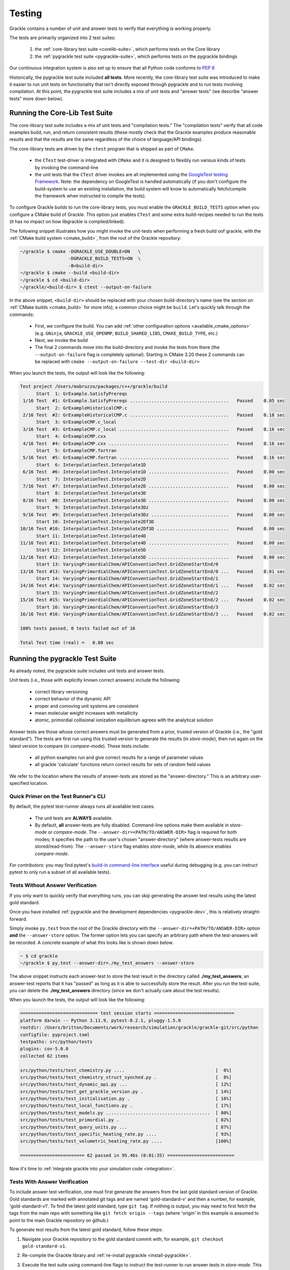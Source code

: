 .. _testing:

Testing
=======

Grackle contains a number of unit and answer tests to verify that
everything is working properly.

The tests are primarily organized into 2 test suites:

  1. the :ref:`core-library test suite <corelib-suite>`, which performs tests on the Core library
  2. the :ref:`pygrackle test suite <pygrackle-suite>`, which performs tests on the pygrackle bindings

Our continuous integration system is also set up to ensure that all Python code conforms to `PEP 8 <https://www.python.org/dev/peps/pep-0008/>`__

Historically, the pygrackle test suite included **all tests**.
More recently, the core-library test suite was introduced to make it easier to run unit tests on functionality that isn't directly exposed through pygrackle and to run tests involving compilation.
At this point, the pygrackle test suite includes a mix of unit tests and "answer tests" (we describe "answer tests" more down below). 

.. _corelib-suite:

Running the Core-Lib Test Suite
-------------------------------

The core-library test suite includes a mix of unit tests and "compilation tests."
The "compilation tests" verify that all code examples build, run, and return consistent results (these mostly check that the Grackle examples produce reasonable results and that the results are the same regardless of the choice of language/API bindings).

The core-library tests are driven by the ``ctest`` program that is shipped as part of ``CMake``.

  - the ``CTest`` test-driver is integrated with ``CMake`` and it is designed to flexibly run various kinds of tests by invoking the command-line

  - the unit tests that the ``CTest`` driver invokes are all implemented using the `GoogleTest testing Framework <https://google.github.io/googletest/>`__.
    Note: the dependency on GoogleTest is handled automatically (if you don't configure the build-system to use an existing installation, the build system will know to automatically fetch/compile the framework when instructed to compile the tests).

To configure Grackle builds to run the core-library tests, you must enable the ``GRACKLE_BUILD_TESTS`` option when you configure a CMake build of Grackle.
This option just enables ``CTest`` and some extra build-recipes needed to run the tests (it has no impact on how libgrackle is compiled/linked).

The following snippet illustrates how you might invoke the unit-tests when performing a fresh build oof grackle, with the :ref:`CMake build system <cmake_build>`, from the root of the Grackle repository:

.. code-block:: shell-session

   ~/grackle $ cmake -DGRACKLE_USE_DOUBLE=ON   \
                     -DGRACKLE_BUILD_TESTS=ON  \
                     -B<build-dir>
   ~/grackle $ cmake --build <build-dir>
   ~/grackle $ cd <build-dir>
   ~/grackle/<build-dir> $ ctest --output-on-failure

In the above snippet, ``<build-dir>`` should be replaced with your chosen build-directory's name (see the section on :ref:`CMake builds <cmake_build>` for more info); a common choice might be ``build``.
Let's quickly talk through the commands:

  - First, we configure the build.
    You can add :ref:`other configuration options <available_cmake_options>` (e.g. ``GNinja``, ``GRACKLE_USE_OPENMP``, ``BUILD_SHARED_LIBS``, ``CMAKE_BUILD_TYPE``, etc.)
  - Next, we invoke the build
  - The final 2 commands move into the build-directory and invoke the tests from there (the ``--output-on-failure`` flag is completely optional).
    Starting in CMake 3.20 these 2 commands can be replaced with ``cmake --output-on-failure --test-dir <build-dir>``

When you launch the tests, the output will look like the following:

.. code-block:: shell-session

   Test project /Users/mabruzzo/packages/c++/grackle/build
         Start  1: GrExample.SatisfyPrereqs
    1/16 Test  #1: GrExample.SatisfyPrereqs .....................................   Passed    0.05 sec
         Start  2: GrExampleHistoricalCMP.c
    2/16 Test  #2: GrExampleHistoricalCMP.c .....................................   Passed    0.18 sec
         Start  3: GrExampleCMP.c_local
    3/16 Test  #3: GrExampleCMP.c_local .........................................   Passed    0.16 sec
         Start  4: GrExampleCMP.cxx
    4/16 Test  #4: GrExampleCMP.cxx .............................................   Passed    0.16 sec
         Start  5: GrExampleCMP.fortran
    5/16 Test  #5: GrExampleCMP.fortran .........................................   Passed    0.16 sec
         Start  6: InterpolationTest.Interpolate1D
    6/16 Test  #6: InterpolationTest.Interpolate1D ..............................   Passed    0.00 sec
         Start  7: InterpolationTest.Interpolate2D
    7/16 Test  #7: InterpolationTest.Interpolate2D ..............................   Passed    0.00 sec
         Start  8: InterpolationTest.Interpolate3D
    8/16 Test  #8: InterpolationTest.Interpolate3D ..............................   Passed    0.00 sec
         Start  9: InterpolationTest.Interpolate3Dz
    9/16 Test  #9: InterpolationTest.Interpolate3Dz .............................   Passed    0.00 sec
         Start 10: InterpolationTest.Interpolate2Df3D
   10/16 Test #10: InterpolationTest.Interpolate2Df3D ...........................   Passed    0.00 sec
         Start 11: InterpolationTest.Interpolate4D
   11/16 Test #11: InterpolationTest.Interpolate4D ..............................   Passed    0.00 sec
         Start 12: InterpolationTest.Interpolate5D
   12/16 Test #12: InterpolationTest.Interpolate5D ..............................   Passed    0.00 sec
         Start 13: VaryingPrimordialChem/APIConventionTest.GridZoneStartEnd/0
   13/16 Test #13: VaryingPrimordialChem/APIConventionTest.GridZoneStartEnd/0 ...   Passed    0.01 sec
         Start 14: VaryingPrimordialChem/APIConventionTest.GridZoneStartEnd/1
   14/16 Test #14: VaryingPrimordialChem/APIConventionTest.GridZoneStartEnd/1 ...   Passed    0.02 sec
         Start 15: VaryingPrimordialChem/APIConventionTest.GridZoneStartEnd/2
   15/16 Test #15: VaryingPrimordialChem/APIConventionTest.GridZoneStartEnd/2 ...   Passed    0.02 sec
         Start 16: VaryingPrimordialChem/APIConventionTest.GridZoneStartEnd/3
   16/16 Test #16: VaryingPrimordialChem/APIConventionTest.GridZoneStartEnd/3 ...   Passed    0.02 sec

   100% tests passed, 0 tests failed out of 16

   Total Test time (real) =   0.80 sec

.. _pygrackle-suite:

Running the pygrackle Test Suite
--------------------------------

As already noted, the pygrackle suite includes unit tests and answer tests.

Unit tests (i.e., those with explicitly known correct answers) include
the following:

 - correct library versioning

 - correct behavior of the dynamic API

 - proper and comoving unit systems are consistent

 - mean molecular weight increases with metallicity

 - atomic, primordial collisional ionization equilibrium agrees with
   the analytical solution

Answer tests are those whose correct answers must be generated from a
prior, trusted version of Grackle (i.e., the "gold standard"). The
tests are first run using this trusted version to generate the
results (in *store-mode*), then run again on the latest version to
compare (in *compare-mode*).
These tests include:

 - all python examples run and give correct results for a range of
   parameter values

 - all grackle 'calculate' functions return correct results for sets
   of random field values

We refer to the location where the results of answer-tests are stored as the "answer-directory." This is an arbitrary user-specified location.

Quick Primer on the Test Runner's CLI
^^^^^^^^^^^^^^^^^^^^^^^^^^^^^^^^^^^^^

By default, the pytest test-runner always runs all available test cases.

 - The unit tests are **ALWAYS** available.

 - By default, **all** answer-tests are fully disabled.
   Command-line options make them available in *store-mode* or *compare-mode*.
   The ``--answer-dir=<PATH/TO/ANSWER-DIR>`` flag is required for both modes; it specifies the path to the user's chosen "answer-directory" (where answer-tests results are stored/read-from).
   The ``--answer-store`` flag enables *store-mode*, while its absence enables *compare-mode*.

*For contributors:* you may find pytest's `build-in command-line interface <https://docs.pytest.org/en/stable/how-to/usage.html>`__ useful during debugging (e.g. you can instruct pytest to only run a subset of all available tests).

.. _test_without_answer_verification:

Tests Without Answer Verification
^^^^^^^^^^^^^^^^^^^^^^^^^^^^^^^^^

If you only want to quickly verify that everything runs, you can skip
generating the answer test results using the latest gold standard.

Once you have installed :ref:`pygrackle and the development dependencies <pygrackle-dev>`, this is relatively straight-forward.

Simply invoke ``py.test`` from the root of the Grackle directory with the ``--answer-dir=<PATH/TO/ANSWER-DIR>`` option **and** the ``--answer-store`` option.
The former option lets you can specify an arbitrary path where the test-answers will be recorded.
A concrete example of what this looks like is shown down below.

.. code-block:: shell-session

   ~ $ cd grackle
   ~/grackle $ py.test --answer-dir=./my_test_answers --answer-store

The above snippet instructs each answer-test to store the test result in the directory called **./my_test_answers**; an answer-test reports that it has "passed" as long as it is able to successfully store the result.
After you run the test-suite, you can delete the **./my_test_answers** directory (since we don't actually care about the test results).

When you launch the tests, the output will look like the following:

.. code-block:: shell-session

  ============================= test session starts ==============================
  platform darwin -- Python 3.11.9, pytest-8.2.1, pluggy-1.5.0
  rootdir: /Users/britton/Documents/work/research/simulation/grackle/grackle-git/src/python
  configfile: pyproject.toml
  testpaths: src/python/tests
  plugins: cov-5.0.0
  collected 62 items

  src/python/tests/test_chemistry.py ....                                  [  6%]
  src/python/tests/test_chemistry_struct_synched.py .                      [  8%]
  src/python/tests/test_dynamic_api.py ...                                 [ 12%]
  src/python/tests/test_get_grackle_version.py .                           [ 14%]
  src/python/tests/test_initialisation.py .                                [ 16%]
  src/python/tests/test_local_functions.py .                               [ 17%]
  src/python/tests/test_models.py .......................................  [ 80%]
  src/python/tests/test_primordial.py .                                    [ 82%]
  src/python/tests/test_query_units.py ...                                 [ 87%]
  src/python/tests/test_specific_heating_rate.py ....                      [ 93%]
  src/python/tests/test_volumetric_heating_rate.py ....                    [100%]

  ======================== 62 passed in 95.46s (0:01:35) =========================

Now it's time to :ref:`integrate grackle into your simulation code
<integration>`.

Tests With Answer Verification
^^^^^^^^^^^^^^^^^^^^^^^^^^^^^^

To include answer test verification, one must first generate the
answers from the last gold standard version of Grackle. Gold standards
are marked with annotated git tags and are named 'gold-standard-v' and
then a number, for example, 'gold-standard-v1'. To find the latest
gold standard, type ``git tag``. If nothing is output, you may need to
first fetch the tags from the main repo with something like ``git
fetch origin --tags`` (where 'origin' in this example is assumed to
point to the main Grackle repository on github.)

To generate test results from the latest gold standard, follow these
steps:

#. Navigate your Grackle repository to the gold standard commit with,
   for example, ``git checkout gold-standard-v1``.

#. Re-compile the Grackle library and :ref:`re-install pygrackle
   <install-pygrackle>`.

#. Execute the test suite using command-line flags to instruct the test-runner to run answer tests in *store-mode*.
   This was already illustrated :ref:`above <test_without_answer_verification>`, we repeat the instructions here:

   - Execute ``py.test`` from the **src/python** directory while specifing the path  to the *answer-directory* with ``--answer-dir=<PATH/TO/ANSWER-DIR>`` **and** specifying the ``--answer-store`` option.

   - Be aware, this will directly overwrite any files that were previously stored in the answer-dir.

   - If we wanted to store the test-answers in **./my-test-answers**, we would invoke:

     .. code-block:: shell-session

        ~/grackle $ py.test --answer-dir=./my_test_answers --answer-store

#. Return to the branch of the repository you started with. If you just
   cloned the main repository, this will be called 'main', in which
   case do ``git checkout main``.

#. Re-compile the Grackle library and :ref:`re-install pygrackle
   <install-pygrackle>`.

#. Run the test suite again using a command-line flag to instruct the test runner to evaluate the answer-tests in *compare-mode*:

   - you just need to specify the *answer-directory* path with ``--answer-dir=<PATH/TO/ANSWER-DIR>``.

   - Do **NOT** pass the ``--answer-store`` flag.
     The absence of this flag is how the test-runner knows to use *compare-mode*.
     (If the flag were present, then the answer-tests would overwrite the answers)

   - To compare against the results previously written to **./my-test-answers**, you would invoke:

     .. code-block:: shell-session

        ~/grackle $ py.test --answer-dir=./my_test_answers
